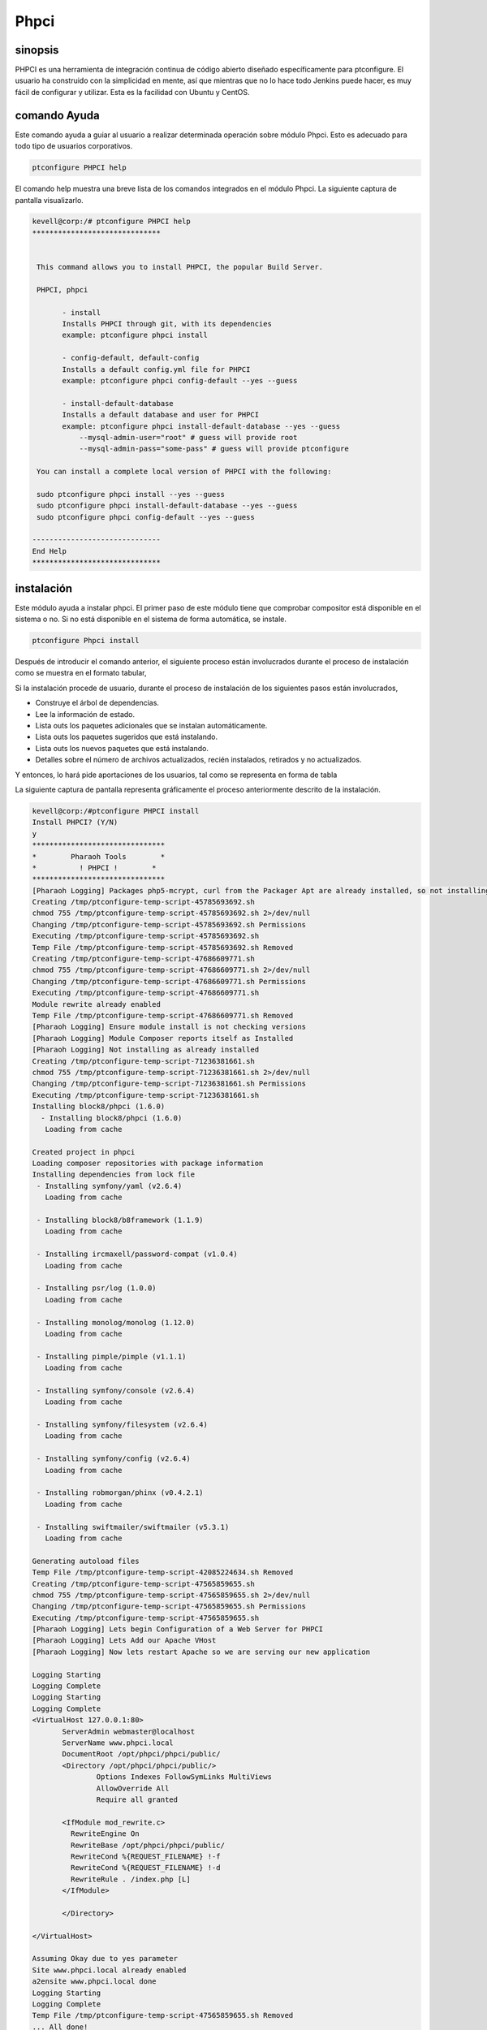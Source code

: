 ===============
Phpci
===============

sinopsis
--------------

PHPCI es una herramienta de integración continua de código abierto diseñado específicamente para ptconfigure. El usuario ha construido con la simplicidad en mente, así que mientras que no lo hace todo Jenkins puede hacer, es muy fácil de configurar y utilizar. Esta es la facilidad con Ubuntu y CentOS.

comando Ayuda
-----------------------

Este comando ayuda a guiar al usuario a realizar determinada operación sobre módulo Phpci. Esto es adecuado para todo tipo de usuarios corporativos.

.. code-block:: bash
   
                ptconfigure PHPCI help

El comando help muestra una breve lista de los comandos integrados en el módulo Phpci. La siguiente captura de pantalla visualizarlo.

.. code-block:: bash

 kevell@corp:/# ptconfigure PHPCI help
 ******************************


  This command allows you to install PHPCI, the popular Build Server.

  PHPCI, phpci

        - install
        Installs PHPCI through git, with its dependencies
        example: ptconfigure phpci install

        - config-default, default-config
        Installs a default config.yml file for PHPCI
        example: ptconfigure phpci config-default --yes --guess

        - install-default-database
        Installs a default database and user for PHPCI
        example: ptconfigure phpci install-default-database --yes --guess
            --mysql-admin-user="root" # guess will provide root
            --mysql-admin-pass="some-pass" # guess will provide ptconfigure

  You can install a complete local version of PHPCI with the following:

  sudo ptconfigure phpci install --yes --guess
  sudo ptconfigure phpci install-default-database --yes --guess
  sudo ptconfigure phpci config-default --yes --guess

 ------------------------------
 End Help
 ******************************


instalación
-----------------

Este módulo ayuda a instalar phpci. El primer paso de este módulo tiene que comprobar compositor está disponible en el sistema o no. Si no está disponible en el sistema de forma automática, se instale.

.. code-block:: bash

                   ptconfigure Phpci install

Después de introducir el comando anterior, el siguiente proceso están involucrados durante el proceso de instalación como se muestra en el formato tabular,

.. cssclass:: table-bordered

 +--------------------------+---------------------------------------+-------------+--------------------------------------------------+
 | Parámetros               | Parámetro Alternativa                 | Opciones    | Comentarios                                      |
 +==========================+=======================================+=============+==================================================+
 |Install PHPCI? (Y/N)      | En lugar de PHPCI, podemos utilizar   | Y(Yes)      | Si el usuario desea continuar el proceso de      |
 |                          | phpci también.                        |             | instalación se puede introducir como Y.          |
 +--------------------------+---------------------------------------+-------------+--------------------------------------------------+
 |Install PHPCI? (Y/N)      | En lugar de PHPCI, podemos utilizar   | N(No)       | Si el usuario desea abandonar el proceso de      |
 |                          | phpci también.                        |             | instalación se puede introducir como N.|         |
 +--------------------------+---------------------------------------+-------------+--------------------------------------------------+

Si la instalación procede de usuario, durante el proceso de instalación de los siguientes pasos están involucrados,

* Construye el árbol de dependencias.
* Lee la información de estado.
* Lista outs los paquetes adicionales que se instalan automáticamente.
* Lista outs los paquetes sugeridos que está instalando.
* Lista outs los nuevos paquetes que está instalando.
* Detalles sobre el número de archivos actualizados, recién instalados, retirados y no actualizados.

Y entonces, lo hará pide aportaciones de los usuarios, tal como se representa en forma de tabla

.. cssclass:: table-bordered


 +-------------------------+-----------------------------+---------------+-------------------------------------------------------------+
 | Parámetros              | camino                      | Opciones      | Comentarios                                                 |
 +=========================+=============================+===============+=============================================================+
 |Program data directory   | “/opt/phpunit (módulo       | Y(Yes)        | Si el usuario de proceder con la instalación del directorio |
 |(Por defecto)            | correspondiente)”           |               | de datos de programa predeterminado que puede introducir    |
 |                         |                             |               | como Sí                                                     |
 +-------------------------+-----------------------------+---------------+-------------------------------------------------------------+
 |Program data directory   | específica de usuario       | N(Fin barra)  | Si el usuario desea continuar con su propio directorio de   |
 |                         |                             |               | datos del programa, pueden de entrada como N, y en la mano  |
 |                         |                             |               | especificar que poseen ubicación.                           |
 +-------------------------+-----------------------------+---------------+-------------------------------------------------------------+
 |Program executor         | “/usr/bin”                  | Yes           | Si el usuario de proceder con la instalación del directorio |
 |directory (Por defecto)  |                             |               | ejecutor programa predeterminado que puede introducir       |
 |                         |                             |               | como Sí                                                     |
 +-------------------------+-----------------------------+---------------+-------------------------------------------------------------+
 |Program executor         | específica de usuario       | N(Fin barra)  | Si el usuario desea continuar con su propio directorio      |
 |directory                |                             |               | ejecutor del programa, pueden de entrada como N, y en la    |
 |                         |                             |               | mano especificar que poseen ubicación.|                     |
 +-------------------------+-----------------------------+---------------+-------------------------------------------------------------+

La siguiente captura de pantalla representa gráficamente el proceso anteriormente descrito de la instalación.

.. code-block:: bash

 kevell@corp:/#ptconfigure PHPCI install
 Install PHPCI? (Y/N) 
 y
 *******************************
 *        Pharaoh Tools        *
 *          ! PHPCI !        *
 *******************************
 [Pharaoh Logging] Packages php5-mcrypt, curl from the Packager Apt are already installed, so not installing
 Creating /tmp/ptconfigure-temp-script-45785693692.sh
 chmod 755 /tmp/ptconfigure-temp-script-45785693692.sh 2>/dev/null
 Changing /tmp/ptconfigure-temp-script-45785693692.sh Permissions
 Executing /tmp/ptconfigure-temp-script-45785693692.sh
 Temp File /tmp/ptconfigure-temp-script-45785693692.sh Removed
 Creating /tmp/ptconfigure-temp-script-47686609771.sh
 chmod 755 /tmp/ptconfigure-temp-script-47686609771.sh 2>/dev/null
 Changing /tmp/ptconfigure-temp-script-47686609771.sh Permissions
 Executing /tmp/ptconfigure-temp-script-47686609771.sh
 Module rewrite already enabled
 Temp File /tmp/ptconfigure-temp-script-47686609771.sh Removed
 [Pharaoh Logging] Ensure module install is not checking versions
 [Pharaoh Logging] Module Composer reports itself as Installed
 [Pharaoh Logging] Not installing as already installed
 Creating /tmp/ptconfigure-temp-script-71236381661.sh
 chmod 755 /tmp/ptconfigure-temp-script-71236381661.sh 2>/dev/null
 Changing /tmp/ptconfigure-temp-script-71236381661.sh Permissions
 Executing /tmp/ptconfigure-temp-script-71236381661.sh
 Installing block8/phpci (1.6.0)
   - Installing block8/phpci (1.6.0)
    Loading from cache

 Created project in phpci
 Loading composer repositories with package information
 Installing dependencies from lock file
  - Installing symfony/yaml (v2.6.4)
    Loading from cache

  - Installing block8/b8framework (1.1.9)
    Loading from cache

  - Installing ircmaxell/password-compat (v1.0.4)
    Loading from cache

  - Installing psr/log (1.0.0)
    Loading from cache

  - Installing monolog/monolog (1.12.0)
    Loading from cache

  - Installing pimple/pimple (v1.1.1)
    Loading from cache

  - Installing symfony/console (v2.6.4)
    Loading from cache

  - Installing symfony/filesystem (v2.6.4)
    Loading from cache

  - Installing symfony/config (v2.6.4)
    Loading from cache

  - Installing robmorgan/phinx (v0.4.2.1)
    Loading from cache

  - Installing swiftmailer/swiftmailer (v5.3.1)
    Loading from cache

 Generating autoload files
 Temp File /tmp/ptconfigure-temp-script-42085224634.sh Removed
 Creating /tmp/ptconfigure-temp-script-47565859655.sh
 chmod 755 /tmp/ptconfigure-temp-script-47565859655.sh 2>/dev/null
 Changing /tmp/ptconfigure-temp-script-47565859655.sh Permissions
 Executing /tmp/ptconfigure-temp-script-47565859655.sh
 [Pharaoh Logging] Lets begin Configuration of a Web Server for PHPCI
 [Pharaoh Logging] Lets Add our Apache VHost
 [Pharaoh Logging] Now lets restart Apache so we are serving our new application 

 Logging Starting
 Logging Complete
 Logging Starting
 Logging Complete
 <VirtualHost 127.0.0.1:80>
	ServerAdmin webmaster@localhost
	ServerName www.phpci.local
	DocumentRoot /opt/phpci/phpci/public/
	<Directory /opt/phpci/phpci/public/>
		Options Indexes FollowSymLinks MultiViews
		AllowOverride All
		Require all granted

        <IfModule mod_rewrite.c>
          RewriteEngine On
          RewriteBase /opt/phpci/phpci/public/
          RewriteCond %{REQUEST_FILENAME} !-f
          RewriteCond %{REQUEST_FILENAME} !-d
          RewriteRule . /index.php [L]
        </IfModule>

	</Directory>

 </VirtualHost>

 Assuming Okay due to yes parameter
 Site www.phpci.local already enabled
 a2ensite www.phpci.local done
 Logging Starting
 Logging Complete
 Temp File /tmp/ptconfigure-temp-script-47565859655.sh Removed
 ... All done!
 *******************************
 Thanks for installing , visit www.pharaohtools.com for more
 ******************************


 Single App Installer:
 --------------------------------------------
 PHPCI: Success
 ------------------------------
 Installer Finished
 ******************************

.. code-block:: bash

 kevell@corp:/#ptconfigure PHPCI config-default

 Install PHP CI Default Configuration? (Y/N) 
 y
 *******************************
 *        Pharaoh Tools        *
 *         PHPCI Defaults        *
 *******************************
 Set non-default value for db_read_host? Default is 127.0.0.1 (Y/N) 
 n
 Set non-default value for db_write_host? Default is 127.0.0.1 (Y/N) 
 n
 Set non-default value for db_name? Default is phpci (Y/N) 
 n
 Set non-default value for db_username? Default is phpci (Y/N) 
 n
 Set non-default value for db_pass? Default is phpci_pass (Y/N) 
 n
 Set non-default value for phpci_url? Default is http://www.phpci.local (Y/N) 
 n
 ... All done!
 *******************************
 Thanks for installing , visit www.pharaohtools.com for more
 ****************************** 

 Single App Installer:
 --------------------------------------------
 No Data.
 ------------------------------
 Installer Finished
 ****************************** 

.. code-block:: bash


 kevell@corp:/#ptconfigure phpci install-default-database
 Install PHPCI? (Y/N) 
 y
 *******************************
 *        Pharaoh Tools        *
 *          ! PHPCI !        *
 *******************************
 What's the MySQL Admin User?
 root
 What's the MySQL Admin Password?
 root
 Database script executed
 ******************************  

 Seems Fine...Database Actions Finished
 ******************************

 ... All done!
 *******************************
 Thanks for installing , visit www.pharaohtools.com for more
 ****************************** 

 Single App Installer:
 --------------------------------------------
 No Data.
 ------------------------------
 Installer Finished
 ******************************



Beneficios
------------

* PHPCI utiliza para instalar el archivo de configuración y la base de datos. Durante la instalación si hay algún archivo existente, 
  sobrescribir el contenido.
* La nueva versión puede actualizar automáticamente.
* Se puede aceptar el deseo del usuario en caso de instalar la base de datos.
* La integración continua es posible.
* Entorno múltiple
* Construir php con diferentes variantes como DOP, mysql, sqlite, depuración ... etc.
* Detección automática de características.
